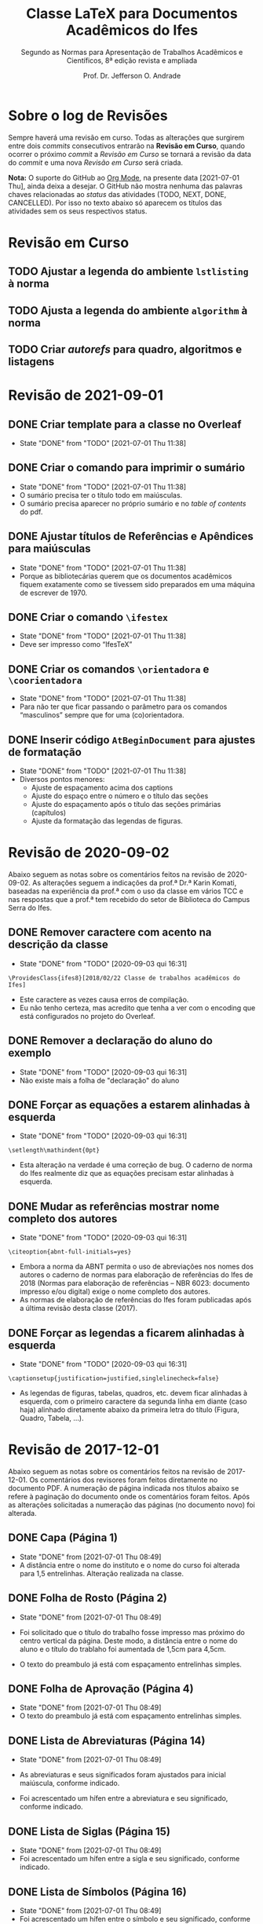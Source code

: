 #+TITLE: Classe LaTeX para Documentos Acadêmicos do Ifes
#+SUBTITLE: Segundo as Normas para Apresentação de Trabalhos Acadêmicos e Científicos, 8ª edição revista e ampliada
#+AUTHOR: Prof. Dr. Jefferson O. Andrade
#+EMAIL: jefferson.andrade@ifes.edu.br
#+LATEX_CLASS: scrartcl
#+LATEX_CLASS_OPTIONS: [a4paper,11pt]
#+LATEX_HEADER: \usepackage[main=brazil]{babel}
#+LATEX_HEADER: \usepackage{fullpage}

* Sobre o log de Revisões

  Sempre haverá uma revisão em curso. Todas as alterações que surgirem entre
  dois /commits/ consecutivos entrarão na *Revisão em Curso*, quando ocorrer o
  próximo /commit/ a /Revisão em Curso/ se tornará a revisão da data do /commit/
  e uma nova /Revisão em Curso/ será criada.

  *Nota:* O suporte do GitHub ao [[https://orgmode.org/][Org Mode]], na presente data [2021-07-01 Thu],
  ainda deixa a desejar. O GitHub não mostra nenhuma das palavras chaves
  relacionadas ao /status/ das atividades (TODO, NEXT, DONE, CANCELLED). Por
  isso no texto abaixo só aparecem os títulos das atividades sem os seus
  respectivos status.
  

* Revisão em Curso

** TODO Ajustar a legenda do ambiente ~lstlisting~ à norma
   
** TODO Ajusta a legenda do ambiente ~algorithm~ à norma

** TODO Criar /autorefs/ para quadro, algoritmos e listagens

* Revisão de 2021-09-01

** DONE Criar template para a classe no Overleaf
   CLOSED: [2021-07-01 Thu 11:38]

   - State "DONE"       from "TODO"       [2021-07-01 Thu 11:38]
** DONE Criar o comando para imprimir o sumário
   CLOSED: [2021-07-01 Thu 11:38]
   - State "DONE"       from "TODO"       [2021-07-01 Thu 11:38]
   * O sumário precisa ter o título todo em maiúsculas.
   * O sumário precisa aparecer no próprio sumário e no /table of contents/ do
     pdf.
   
** DONE Ajustar títulos de Referências e Apêndices para maiúsculas
   CLOSED: [2021-07-01 Thu 11:38]
   - State "DONE"       from "TODO"       [2021-07-01 Thu 11:38]
   * Porque as bibliotecárias querem que os documentos acadêmicos fiquem
     exatamente como se tivessem sido preparados em uma máquina de escrever
     de 1970.

** DONE Criar o comando =\ifestex=
   CLOSED: [2021-07-01 Thu 11:38]
   - State "DONE"       from "TODO"       [2021-07-01 Thu 11:38]
   * Deve ser impresso como “IfesTeX”

** DONE Criar os comandos =\orientadora= e =\coorientadora=
   CLOSED: [2021-07-01 Thu 11:38]
   - State "DONE"       from "TODO"       [2021-07-01 Thu 11:38]
   * Para não ter que ficar passando o parâmetro para os comandos “masculinos”
     sempre que for uma (co)orientadora.

** DONE Inserir código ~AtBeginDocument~ para ajustes de formatação
   CLOSED: [2021-07-01 Thu 11:38]
   - State "DONE"       from "TODO"       [2021-07-01 Thu 11:38]
   * Diversos pontos menores:
     - Ajuste de espaçamento acima dos captions
     - Ajuste do espaço entre o número e o título das seções
     - Ajuste do espaçamento após o título das seções primárias (capítulos)
     - Ajuste da formatação das legendas de figuras.

* Revisão de 2020-09-02
   
Abaixo seguem as notas sobre os comentários feitos na revisão de 2020-09-02. As
alterações seguem a indicações da prof.ª Dr.ª Karin Komati, baseadas na
experiência da prof.ª com o uso da classe em vários TCC e nas respostas que a
prof.ª tem recebido do setor de Biblioteca do Campus Serra do Ifes.


** DONE Remover caractere com acento na descrição da classe
   CLOSED: [2020-09-03 qui 16:31]

   - State "DONE"       from "TODO"       [2020-09-03 qui 16:31]
   #+begin_example
   \ProvidesClass{ifes8}[2018/02/22 Classe de trabalhos acadêmicos do Ifes]
   #+end_example

   - Este caractere as vezes causa erros de compilação.
   - Eu não tenho certeza, mas acredito que tenha a ver com o encoding que está
     configurados no projeto do Overleaf.

** DONE Remover a declaração do aluno do exemplo
   CLOSED: [2020-09-03 qui 16:31]
   - State "DONE"       from "TODO"       [2020-09-03 qui 16:31]
   - Não existe mais a folha de "declaração" do aluno

** DONE Forçar as equações a estarem alinhadas à esquerda
   CLOSED: [2020-09-03 qui 16:31]

   - State "DONE"       from "TODO"       [2020-09-03 qui 16:31]
   #+begin_example
   \setlength\mathindent{0pt}
   #+end_example

   - Esta alteração na verdade é uma correção de bug. O caderno de norma do Ifes
     realmente diz que as equações precisam estar alinhadas à esquerda.

** DONE Mudar as referências mostrar nome completo dos autores
   CLOSED: [2020-09-03 qui 16:31]
  
   - State "DONE"       from "TODO"       [2020-09-03 qui 16:31]
   #+begin_example
   \citeoption{abnt-full-initials=yes}
   #+end_example

   - Embora a norma da ABNT permita o uso de abreviações nos nomes dos autores o
     caderno de normas para elaboração de referências do Ifes de 2018 (Normas
     para elaboração de referências – NBR 6023: documento impresso e/ou digital)
     exige o nome completo dos autores.
   - As normas de elaboração de referências do Ifes foram publicadas após a
     última revisão desta classe (2017).

** DONE Forçar as legendas a ficarem alinhadas à esquerda
   CLOSED: [2020-09-03 qui 16:31]

   - State "DONE"       from "TODO"       [2020-09-03 qui 16:31]
   #+begin_example
   \captionsetup{justification=justified,singlelinecheck=false}
   #+end_example

   - As legendas de figuras, tabelas, quadros, etc. devem ficar alinhadas à
     esquerda, com o primeiro caractere da segunda linha em diante (caso haja)
     alinhado diretamente abaixo da primeira letra do título (Figura, Quadro,
     Tabela, ...).

    
* Revisão de 2017-12-01

Abaixo seguem as notas sobre os comentários feitos na revisão de 2017-12-01. Os
comentários dos revisores foram feitos diretamente no documento PDF. A numeração
de página indicada nos títulos abaixo se refere à paginação do documento onde os
comentários foram feitos. Após as alterações solicitadas a numeração das páginas
(no documento novo) foi alterada.

** DONE Capa (Página 1)
   CLOSED: [2021-07-01 Thu 08:49]

   - State "DONE"       from              [2021-07-01 Thu 08:49]
   - A distância entre o nome do instituto e o nome do curso foi alterada para
     1,5 entrelinhas. Alteração realizada na classe.


** DONE Folha de Rosto (Página 2)
   CLOSED: [2021-07-01 Thu 08:49]

   - State "DONE"       from              [2021-07-01 Thu 08:49]
   - Foi solicitado que o título do trabalho fosse impresso mas próximo do centro
     vertical da página. Deste modo, a distância entre o nome do aluno e o título
     do trablaho foi aumentada de 1,5cm para 4,5cm.

   - O texto do preambulo já está com espaçamento entrelinhas simples.


** DONE Folha de Aprovação (Página 4)
   CLOSED: [2021-07-01 Thu 08:49]

   - State "DONE"       from              [2021-07-01 Thu 08:49]
   - O texto do preambulo já está com espaçamento entrelinhas simples.


** DONE Lista de Abreviaturas (Página 14)
   CLOSED: [2021-07-01 Thu 08:49]

   - State "DONE"       from              [2021-07-01 Thu 08:49]
   - As abreviaturas e seus significados foram ajustados para inicial maiúscula,
     conforme indicado.

   - Foi acrescentado um hífen entre a abreviatura e seu significado, conforme
     indicado.


** DONE Lista de Siglas (Página 15)
   CLOSED: [2021-07-01 Thu 08:49]

   - State "DONE"       from              [2021-07-01 Thu 08:49]
   - Foi acrescentado um hífen entre a sigla e seu significado, conforme
     indicado.


** DONE Lista de Símbolos (Página 16)
   CLOSED: [2021-07-01 Thu 08:49]

   - State "DONE"       from              [2021-07-01 Thu 08:49]
   - Foi acrescentado um hífen entre o símbolo e seu significado, conforme
     indicado.


** DONE Sumário (Página 17)
   CLOSED: [2021-07-01 Thu 08:49]

   - State "DONE"       from              [2021-07-01 Thu 08:49]
   - A contagem de páginas foi ajustada para ignorar a capa e a ficha
     catalográfica. Desta forma a primeira página textual passou a ser a página
     15 ao invés de 17 como estava anteriormente.

   - No sumário, foi removida a formatação em negrito nas seções secundárias,
     terciárias, quaternárias e quinárias.

   - Na construção do Sumário, apêndices e anexos são tratados pelo \LaTeX
     exatamente da mesma forma que capítulos. Desta forma, não existe um
     mecanismo simples para formatá-los de modo diferentes dos capítulos. Será
     necessário reimplementar a forma como o Sumário é construído. Esse
     procedimento é moderadamente complexo e levará algumas semanas.


** DONE Capítulo 1 -- Introdução (Página 17)
   CLOSED: [2021-07-01 Thu 08:50]

   - State "DONE"       from              [2021-07-01 Thu 08:50]
   - A contagem de páginas já foi ajustada para ignorar a capa e a ficha
     catalográfica, deste modo o número da primeira página textual é 15, conforme
     indicado.

   - A distância entre o título dos capítulos e o texto foi alterada para 1,5
     entrelinhas, conforme solicitado.

   - A formatação das entradas para seções secundárias, terciárias, quaternárias,
     e quinárias foi alterada conforme indicado.


** DONE Capítulo 2 -- Seção Primária (Página 24)
   CLOSED: [2021-07-01 Thu 08:50]

   - State "DONE"       from              [2021-07-01 Thu 08:50]
   - O espaçamento entre os títulos dos capítulos e o texto foi ajustado conforme
     indicado (1,5 baseline) para todos os capítulos.


** DONE Tabela 1 (Página 29)
   CLOSED: [2021-07-01 Thu 08:50]

   - State "DONE"       from              [2021-07-01 Thu 08:50]
   - Foi incluído o ano na linha “Fonte”, conforme solicitado.


** Revisão de 2016-09-29

   Esta revisão foi feita ainda antes da publicação da norma, quando a comissão
   estava avaliando se seriva viável ter um modelo em \LaTeX{} como “oficial”
   para ser aceito pelas bibliotecas do Ifes.

*** DONE Capa
    CLOSED: [2021-07-01 Thu 08:51]

    - State "DONE"       from              [2021-07-01 Thu 08:51]
  1. Há uma anotação que diz apenas “CH”. O que é isso?

  2. O item “Campus Serra” foi removido da identificação de
     instituição. 
   
     Não haverá qualquer indicação de a qual campus o aluno pertence?
     Por quê?

  3. Espaçamento entre instituição e curso foi ajustado para 1,5 cm.

  4. Todos os textos presentes na capa estão com fonte em tamanho 12pt,
     conforme recomendado. (Já estavam antes.)

  5. A fonte usada na capa (neste exemplo) *não é* Arial/Heuvetica.

     Este exemplo foi composto com fonte Times New/Latin Modern. Isso
     inclui as fontes de títulos e da capa. Este entendimento advém do texto
     do caderno de normas do Ifes (pag. 32):

     #+begin_quote
     todo o texto deve ser escrito em língua portuguesa e digitado em
     fonte Arial ou Times New Roman, tamanho 12, inclusive a capa
     (parte externa) e os elementos pré-textuais e pós-textuais (parte
     interna). A opção da fonte escolhida deve ser adotada em todo o
     texto.
     #+end_quote

     Assim, como o texto está em Latin Modern (Times), os títulos também
     estão.

  6. As fontes de local e data já estão com tamanho 12pt.

  7. A distância entre local e data na folha de rosto foi ajustada para
     1,5cm.

  8. O exemplo de uso da classe =ites7= foi alterado para impressão em
     um só lado da folha.

     A classe \LaTeX que está sendo gerada já funciona tanto para
     impressão apenas em anverso quanto anverso e verso. Basta indicar o
     parâmetro =oneside= ou =twoside= ao carregar a classe.

*** DONE Pág. 1 -- Folha de Rosto
    CLOSED: [2021-07-01 Thu 08:51]

    - State "DONE"       from              [2021-07-01 Thu 08:51]
  1. O tamanho da fonte usada no preâmbulo (da folha de rosto) foi reduzido.

  2. O espaçamento entre o preâmbulo e a identificação do orientador e
     coorientador era de 1,5cm, e foi reduzido para 1cm.

*** DONE Pág. 2 -- Ficha Catalográfica
    CLOSED: [2021-07-01 Thu 08:51]

    - State "DONE"       from              [2021-07-01 Thu 08:51]
  1. A ficha catalográfica pode ser gerada de qualquer forma que se
     deseje -- inclusive o MS Word. Desde que ela esteja em formato
     PDF, ela poderá ser incluída arquivo final através do comando
     =\includepdf[pages=X]{file.pdf}=. Onde =X= é o número da página
     que se quer incluir e =file.pdf= é o nome do arquivo que contém a
     página.

     Assim, supondo que a ficha catalográfica foi gravada como a 1ª
     página de um arquivo chamado =ficha.pdf=, tudo o que o aluno tem
     que fazer é digitar o comando:\\
     =\includepdf[page=1]{ficha.pdf}=, e a ficha será incluída no
     trabalho dele.

*** DONE Pág 3 -- Folha de Aprovação
    CLOSED: [2021-07-01 Thu 08:51]

    - State "DONE"       from              [2021-07-01 Thu 08:51]
  1. A formatação da folha de aprovação foi corrigida.

     Houve um descuido meu com relação à folha de aprovação. Quando a
     distância entre parágrafos foi alterada para 15mm, isso fez com
     que a folha de aprovação acabou ocupando 2 páginas.

  2. A folha de aprovação foi ajustada para conformidade com o modelo
     do Apêndice H.

*** DONE Pág. 5 -- Declaração do Autor
    CLOSED: [2021-07-01 Thu 08:52]

    - State "DONE"       from              [2021-07-01 Thu 08:52]
  1. A data na declaração do autor foi ajustada para o formato longo,
     “29 de setembro de 2016”.

*** DONE Pág. 7 -- Dedicatória
    CLOSED: [2021-07-01 Thu 08:52]

    - State "DONE"       from              [2021-07-01 Thu 08:52]
  2. A dedicatória foi alinhada verticalmente para ficar no fundo da
     página.

  3. Na dedicatória a margem esquerda foi incrementada de 20% da
     largura do texto.

*** DONE Pág. 11 -- Epígrafe
    CLOSED: [2021-07-01 Thu 08:52]

    - State "DONE"       from              [2021-07-01 Thu 08:52]
  1. A epígrafe está com espaçamento simples.

*** DONE Pág. 13, 15 -- Resumo e Abstract
    CLOSED: [2021-07-01 Thu 08:52]

    - State "DONE"       from              [2021-07-01 Thu 08:52]
  1. Foram acrescentadas as palavras-chave e keywords.

*** DONE Pág. 17
    CLOSED: [2021-07-01 Thu 08:52]

    - State "DONE"       from              [2021-07-01 Thu 08:52]
  1. O termo “Lista de Ilustrações” foi substituído por “Lista de Figuras”. 

     Note-se, entretanto, que o título da seção 4.2.9 da norma ABNT
     14724:2011 é *Lista de ilustrações* e no 1º parágrafo desta seção
     lê-se: “\textbf{Quando necessário}, recomenda-se a elaboração de
     lista própria para cada tipo de ilustração”.

     Além disso, note-se também que na Seção 4 da ABNT NBR 14724:2011 o
     Esquema 1, “Estrutura do trabalho acadêmico”, cita tanto o termo
     “Lista de ilustrações”, quanto o termo “Lista de abreviaturas e
     siglas”, como elementos pré-textuais. Conforme pode ser conferido
     na reprodução do esquema abaixo:

     [[./nbr14724-esquema1.png]]

*** DONE Pág. 21
    CLOSED: [2021-07-01 Thu 08:52]

    - State "DONE"       from              [2021-07-01 Thu 08:52]
  1. A “Lista de abreviaturas e siglas” foi dividida em duas lista
     separadas, a “Lista de abreviaturas” e a “Lista de siglas”

*** DONE Pág. 23 -- Lista de Símbolos
    CLOSED: [2021-07-01 Thu 08:52]

    - State "DONE"       from              [2021-07-01 Thu 08:52]
  1. Na lista de símbolos o espaço entre o símbolo e a descrição foi
     ajustado para 2 /em/ (duas vezes o tamanho da letra eme).

*** DONE Pág. 25 -- Sumário
    CLOSED: [2021-07-01 Thu 08:52]

    - State "DONE"       from              [2021-07-01 Thu 08:52]
  1. O espaçamento extra para distinguir os capítulos no sumário foi
     eliminado.

     Entretanto, creio que houve um engano na anotação sobre o
     sumário. Não há na pág. 2 da norma ABNT NBR 14724:2011 uma seção
     “Estrutura”. A Seção “Estrutura” é a seção 4 na pág. 5. O
     “Sumário” é tratando na Seção 4.2.1.13, pág. 8 e remete à norma
     ABNT NBR 6027.

     A norma ABNT NBR 6027:2012, “Informação e documentação - Sumário -
     Apresentação”, no seu item 6.2 define que:

     #+begin_quote
     Recomenda-se que a subordinação dos itens do sumário seja destacada
     com a mesma apresentação tipográfica utilizada nas seções do 
     documento.
     #+end_quote
    
     Uma vez que no corpo do texto os títulos de capítulos possuem
     espaçamento diferenciado em relação aos demais títulos se seções,
     sub-seções, etc. Pareceu de acordo com a norma também haver
     espaçamento diferenciado no sumário.

  2. Foram acrescentados dois apêndices e um anexo. Antes dos início
     dos apêndices foi inserida uma folha do o texto “APÊNDICES”
     centralizado; de modo análogo, antes dos anexos foi inserida uma
     folha com o texto “ANEXOS” centralizado. Esse comportamento segue
     o que se verifica no livro de normas do Ifes, pág. 55.

*** DONE Pág. 27
    CLOSED: [2021-07-01 Thu 08:52]

    - State "DONE"       from              [2021-07-01 Thu 08:52]
  1. O espaço entre a numeração de identificação dos títulos de
     capítulos, seções, etc., é de um caracter “M” maiúsculo.

  2. O espaçamento entre parágrafos foi ajustado para a distância de 1
     linha em branco -- ou seja, a distância entre o /baseline/ de duas
     linha consecutivas dentro do mesmo parágrafo com espaçamento 
     1,5 cm.

     Entretanto, o Caderno de Normas do Ifes, na Seção 4.3.2, pág. 32,
     diz: “Os parágrafos devem ser separados por um espaço de 1,5 cm
     entre eles.”

  3. A “nota” da Introdução foi convertida em uma nota de rodapé.

*** DONE Pág. 29
    CLOSED: [2021-07-01 Thu 08:52]

    - State "DONE"       from              [2021-07-01 Thu 08:52]
  1. O espaçamento entre itens das listas foi ajustado para o mesmo que
     o espaçamento entre parágrafos.

*** DONE Pág. 35
    CLOSED: [2021-07-01 Thu 08:52]

    - State "DONE"       from              [2021-07-01 Thu 08:52]
  2. Exemplo de seção senária foi removido.

*** DONE Pág. 42
    CLOSED: [2021-07-01 Thu 08:52]

    - State "DONE"       from              [2021-07-01 Thu 08:52]
  1. O tamanho de fonte usado em “Fontes”, “Notas” e “Anotações” das
     figuras e tabelas já estavam 10pt.

  2. O tamanho das fontes usadas nos títulos de figuras e tabelas
     também foi ajustado para 10pt.

  3. Foram criados:
     - O ambiente \LaTeX{} =quadro=, semelhante ao ambiente =table=, para
       a criação de quadros.
     - O comando \LaTeX{} =\listadequadros=, semelhante ao comando
       =\listoftables=, para a criação automática da lista de quadros.

*** DONE Pág. 44
    CLOSED: [2021-07-01 Thu 08:52]

    - State "DONE"       from              [2021-07-01 Thu 08:52]
  1. As URL foram removidas das legendas das figuras, tabelas e quadros,
     e as referências apropriadas foram inseridas em seus lugares.

*** DONE Pág. 47
    CLOSED: [2021-07-01 Thu 08:52]

    - State "DONE"       from              [2021-07-01 Thu 08:52]
  1. A referência foi ajustada em conformidade com o padrão.

*** DONE Pág. 53
    CLOSED: [2021-07-01 Thu 08:52]

    - State "DONE"       from              [2021-07-01 Thu 08:52]
  1. Os itens da bibliografia estão formatados com o texto ajustado à
     esquerda. Como pode ser observado, por exemplo, nos itens (ARAUJO,
     2016), (GUARINO, 2012) e (MASOLO, 2012).


* Local Variables                                                  :noexport:
# Local Variables:
# ispell-local-dictionary: "brasileiro"
# End:
